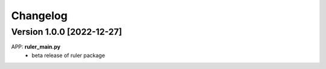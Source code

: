 =========
Changelog
=========

Version 1.0.0 [2022-12-27]
**************************
APP: **ruler_main.py**
	- beta release of ruler package

